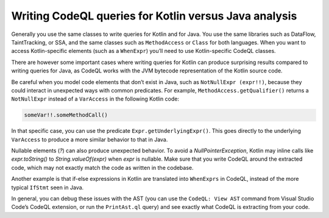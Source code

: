 Writing CodeQL queries for Kotlin versus Java analysis
------------------------------------------------------

Generally you use the same classes to write queries for Kotlin and for Java. You use the same libraries such as DataFlow, TaintTracking, or SSA, and the same classes such as ``MethodAccess`` or ``Class`` for both languages. When you want to access Kotlin-specific elements (such as a ``WhenExpr``) you’ll need to use Kotlin-specific CodeQL classes.

There are however some important cases where writing queries for Kotlin can produce surprising results compared to writing queries for Java, as CodeQL works with the JVM bytecode representation of the Kotlin source code. 

Be careful when you model code elements that don’t exist in Java, such as ``NotNullExpr (expr!!)``, because they could interact in unexpected ways with common predicates. For example, ``MethodAccess.getQualifier()`` returns a ``NotNullExpr`` instead of a ``VarAccess`` in the following Kotlin code:

.. code-block:: kotlin
   
   someVar!!.someMethodCall()

In that specific case, you can use the predicate ``Expr.getUnderlyingExpr()``. This goes directly to the underlying ``VarAccess`` to produce a more similar behavior to that in Java.

Nullable elements (`?`) can also produce unexpected behavior. To avoid a `NullPointerException`, Kotlin may inline calls like `expr.toString()` to `String.valueOf(expr)` when `expr` is nullable. Make sure that you write CodeQL around the extracted code, which may not exactly match the code as written in the codebase.

Another example is that if-else expressions in Kotlin are translated into ``WhenExprs`` in CodeQL, instead of the more typical ``IfStmt`` seen in Java.

In general, you can debug these issues with the AST (you can use the ``CodeQL: View AST`` command from Visual Studio Code’s CodeQL extension, or run the ``PrintAst.ql`` query) and see exactly what CodeQL is extracting from your code.